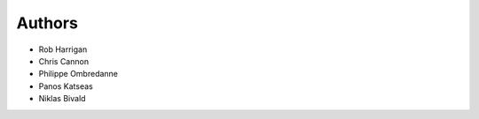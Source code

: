 Authors
=======

- Rob Harrigan
- Chris Cannon
- Philippe Ombredanne
- Panos Katseas
- Niklas Bivald
